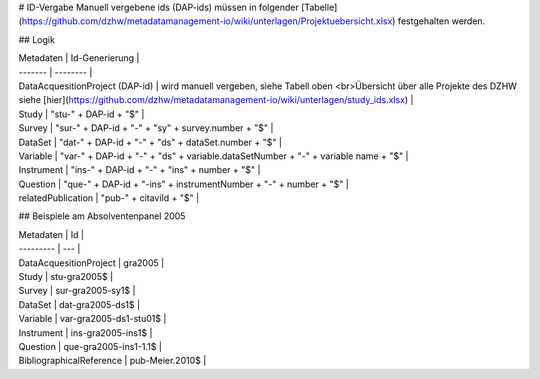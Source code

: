 # ID-Vergabe
Manuell vergebene ids (DAP-ids) müssen in folgender [Tabelle](https://github.com/dzhw/metadatamanagement-io/wiki/unterlagen/Projektuebersicht.xlsx) festgehalten werden.

## Logik

| Metadaten | Id-Generierung |
| ------- | -------- |
| DataAcquesitionProject (DAP-id) | wird manuell vergeben, siehe Tabell oben <br>Übersicht über alle Projekte des DZHW siehe [hier](https://github.com/dzhw/metadatamanagement-io/wiki/unterlagen/study_ids.xlsx) |
| Study | "stu-" + DAP-id + "$" |
| Survey | "sur-" + DAP-id + "-" + "sy" + survey.number + "$" |
| DataSet | "dat-" + DAP-id + "-" + "ds" + dataSet.number + "$" |
| Variable | "var-" + DAP-id + "-" + "ds" + variable.dataSetNumber + "-" + variable name + "$" |
| Instrument | "ins-" + DAP-id + "-" + "ins" + number + "$" |
| Question | "que-" + DAP-id + "-ins" + instrumentNumber + "-" + number + "$" |
| relatedPublication | "pub-" + citaviId + "$" |

## Beispiele am Absolventenpanel 2005

| Metadaten | Id  |
| --------- | --- |
| DataAcquesitionProject | gra2005 |
| Study | stu-gra2005$ |
| Survey | sur-gra2005-sy1$ |
| DataSet | dat-gra2005-ds1$ |
| Variable | var-gra2005-ds1-stu01$ |
| Instrument | ins-gra2005-ins1$ |
| Question | que-gra2005-ins1-1.1$ |
| BibliographicalReference | pub-Meier.2010$ |

